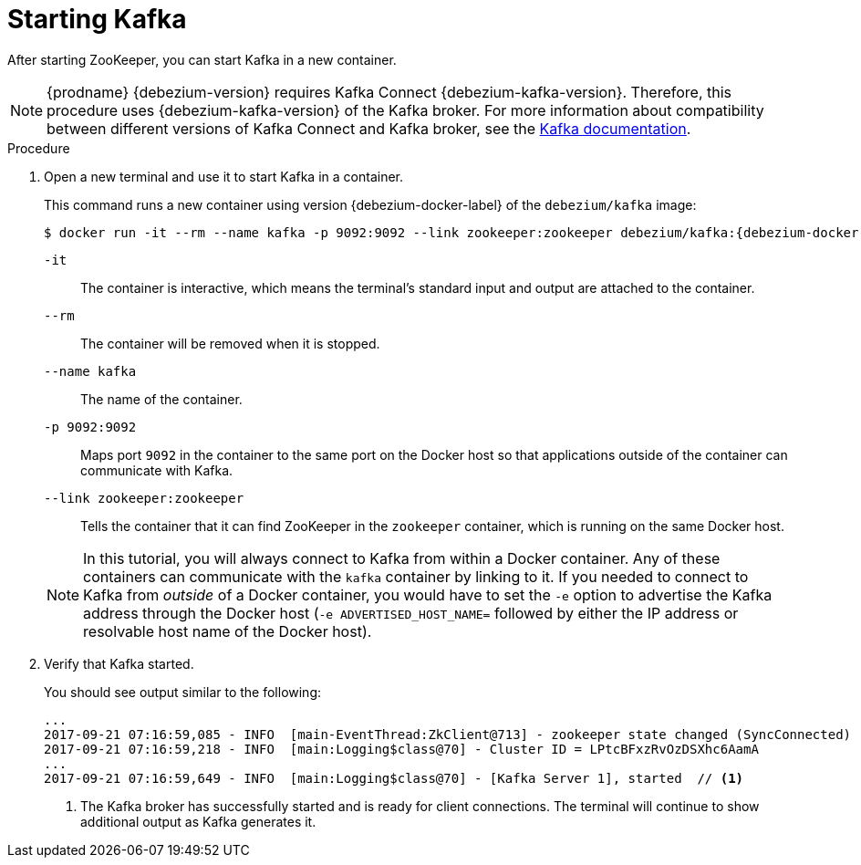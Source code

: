 // Metadata created by nebel
//
// ParentAssemblies: assemblies/tutorial/as_starting-services.adoc
// UserStory:

[id="starting-kafka"]
= Starting Kafka

After starting ZooKeeper, you can start Kafka in a new container.

[NOTE]
====
{prodname} {debezium-version} requires Kafka Connect {debezium-kafka-version}.
Therefore, this procedure uses {debezium-kafka-version} of the Kafka broker.
For more information about compatibility between different versions of Kafka Connect and Kafka broker,
see the http://kafka.apache.org/documentation.html[Kafka documentation].
====

.Procedure

. Open a new terminal and use it to start Kafka in a container.
+
--
This command runs a new container using version {debezium-docker-label} of the `debezium/kafka` image:

[source,shell,options="nowrap",subs="+attributes"]
----
$ docker run -it --rm --name kafka -p 9092:9092 --link zookeeper:zookeeper debezium/kafka:{debezium-docker-label}
----

`-it`:: The container is interactive,
which means the terminal's standard input and output are attached to the container.
`--rm`:: The container will be removed when it is stopped.
`--name kafka`:: The name of the container.
`-p 9092:9092`:: Maps port `9092` in the container to the same port on the Docker host so that applications outside of the container can communicate with Kafka.
`--link zookeeper:zookeeper`:: Tells the container that it can find ZooKeeper in the `zookeeper` container,
which is running on the same Docker host.

[NOTE]
====
In this tutorial, you will always connect to Kafka from within a Docker container.
Any of these containers can communicate with the `kafka` container by linking to it.
If you needed to connect to Kafka from _outside_ of a Docker container,
you would have to set the `-e` option to advertise the Kafka address through the Docker host
(`-e ADVERTISED_HOST_NAME=` followed by either the IP address or resolvable host name of the Docker host).
====
--

. Verify that Kafka started.
+
--
You should see output similar to the following:

[source,shell,options="nowrap"]
----
...
2017-09-21 07:16:59,085 - INFO  [main-EventThread:ZkClient@713] - zookeeper state changed (SyncConnected)
2017-09-21 07:16:59,218 - INFO  [main:Logging$class@70] - Cluster ID = LPtcBFxzRvOzDSXhc6AamA
...
2017-09-21 07:16:59,649 - INFO  [main:Logging$class@70] - [Kafka Server 1], started  // <1>
----
<1> The Kafka broker has successfully started and is ready for client connections. The terminal will continue to show additional output as Kafka generates it.
--
